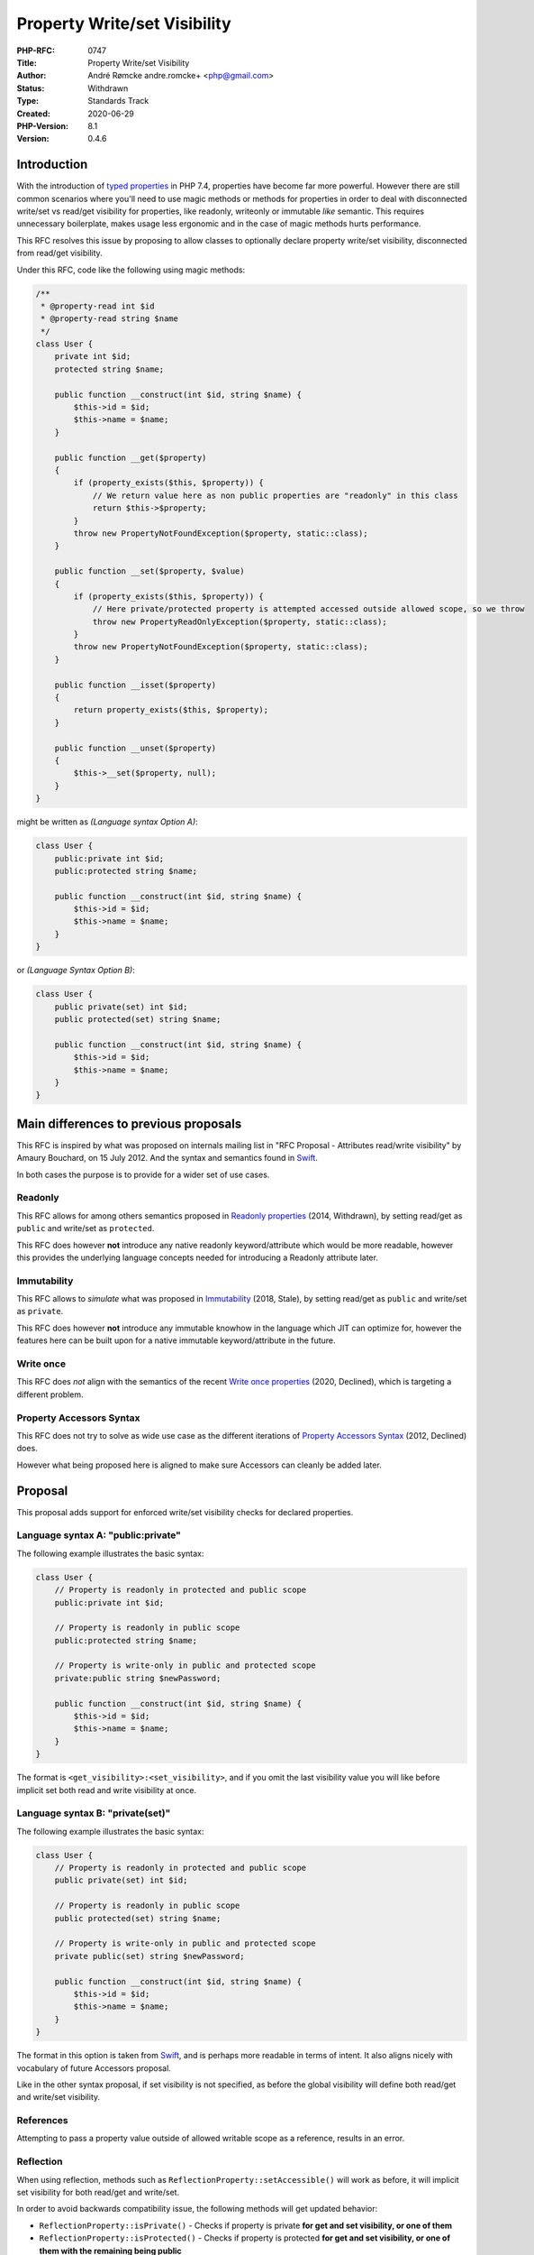 Property Write/set Visibility
=============================

:PHP-RFC: 0747
:Title: Property Write/set Visibility
:Author: André Rømcke andre.romcke+ <php@gmail.com>
:Status: Withdrawn
:Type: Standards Track
:Created: 2020-06-29
:PHP-Version: 8.1
:Version: 0.4.6

Introduction
------------

With the introduction of `typed properties </rfc/typed_properties_v2>`__
in PHP 7.4, properties have become far more powerful. However there are
still common scenarios where you'll need to use magic methods or methods
for properties in order to deal with disconnected write/set vs read/get
visibility for properties, like readonly, writeonly or immutable *like*
semantic. This requires unnecessary boilerplate, makes usage less
ergonomic and in the case of magic methods hurts performance.

This RFC resolves this issue by proposing to allow classes to optionally
declare property write/set visibility, disconnected from read/get
visibility.

Under this RFC, code like the following using magic methods:

.. code:: php

   /**
    * @property-read int $id
    * @property-read string $name
    */
   class User {
       private int $id;
       protected string $name;

       public function __construct(int $id, string $name) {
           $this->id = $id;
           $this->name = $name;
       }

       public function __get($property)
       {
           if (property_exists($this, $property)) {
               // We return value here as non public properties are "readonly" in this class
               return $this->$property;
           }
           throw new PropertyNotFoundException($property, static::class);
       }

       public function __set($property, $value)
       {
           if (property_exists($this, $property)) {
               // Here private/protected property is attempted accessed outside allowed scope, so we throw
               throw new PropertyReadOnlyException($property, static::class);
           }
           throw new PropertyNotFoundException($property, static::class);
       }

       public function __isset($property)
       {
           return property_exists($this, $property);
       }

       public function __unset($property)
       {
           $this->__set($property, null);
       }
   }

might be written as *(Language syntax Option A)*:

.. code:: php

   class User {
       public:private int $id;
       public:protected string $name;

       public function __construct(int $id, string $name) {
           $this->id = $id;
           $this->name = $name;
       }
   }

or *(Language Syntax Option B)*:

.. code:: php

   class User {
       public private(set) int $id;
       public protected(set) string $name;

       public function __construct(int $id, string $name) {
           $this->id = $id;
           $this->name = $name;
       }
   }

Main differences to previous proposals
--------------------------------------

This RFC is inspired by what was proposed on internals mailing list in
"RFC Proposal - Attributes read/write visibility" by Amaury Bouchard, on
15 July 2012. And the syntax and semantics found in
`Swift <https://docs.swift.org/swift-book/LanguageGuide/AccessControl.html#ID18>`__.

In both cases the purpose is to provide for a wider set of use cases.

Readonly
~~~~~~~~

This RFC allows for among others semantics proposed in `Readonly
properties </rfc/readonly_properties>`__ (2014, Withdrawn), by setting
read/get as ``public`` and write/set as ``protected``.

This RFC does however **not** introduce any native readonly
keyword/attribute which would be more readable, however this provides
the underlying language concepts needed for introducing a Readonly
attribute later.

Immutability
~~~~~~~~~~~~

This RFC allows to *simulate* what was proposed in
`Immutability </rfc/immutability>`__ (2018, Stale), by setting read/get
as ``public`` and write/set as ``private``.

This RFC does however **not** introduce any immutable knowhow in the
language which JIT can optimize for, however the features here can be
built upon for a native immutable keyword/attribute in the future.

Write once
~~~~~~~~~~

This RFC does *not* align with the semantics of the recent `Write once
properties </rfc/write_once_properties>`__ (2020, Declined), which is
targeting a different problem.

Property Accessors Syntax
~~~~~~~~~~~~~~~~~~~~~~~~~

This RFC does not try to solve as wide use case as the different
iterations of `Property Accessors
Syntax </rfc/propertygetsetsyntax-v1.2>`__ (2012, Declined) does.

However what being proposed here is aligned to make sure Accessors can
cleanly be added later.

Proposal
--------

This proposal adds support for enforced write/set visibility checks for
declared properties.

Language syntax A: "public:private"
~~~~~~~~~~~~~~~~~~~~~~~~~~~~~~~~~~~

The following example illustrates the basic syntax:

.. code:: php

   class User {
       // Property is readonly in protected and public scope
       public:private int $id;

       // Property is readonly in public scope
       public:protected string $name;
       
       // Property is write-only in public and protected scope
       private:public string $newPassword;

       public function __construct(int $id, string $name) {
           $this->id = $id;
           $this->name = $name;
       }
   }

The format is ``<get_visibility>:<set_visibility>``, and if you omit the
last visibility value you will like before implicit set both read and
write visibility at once.

Language syntax B: "private(set)"
~~~~~~~~~~~~~~~~~~~~~~~~~~~~~~~~~

The following example illustrates the basic syntax:

.. code:: php

   class User {
       // Property is readonly in protected and public scope
       public private(set) int $id;

       // Property is readonly in public scope
       public protected(set) string $name;
       
       // Property is write-only in public and protected scope
       private public(set) string $newPassword;

       public function __construct(int $id, string $name) {
           $this->id = $id;
           $this->name = $name;
       }
   }

The format in this option is taken from
`Swift <https://docs.swift.org/swift-book/LanguageGuide/AccessControl.html#ID18>`__,
and is perhaps more readable in terms of intent. It also aligns nicely
with vocabulary of future Accessors proposal.

Like in the other syntax proposal, if set visibility is not specified,
as before the global visibility will define both read/get and write/set
visibility.

References
~~~~~~~~~~

Attempting to pass a property value outside of allowed writable scope as
a reference, results in an error.

Reflection
~~~~~~~~~~

When using reflection, methods such as
``ReflectionProperty::setAccessible()`` will work as before, it will
implicit set visibility for both read/get and write/set.

In order to avoid backwards compatibility issue, the following methods
will get updated behavior:

-  ``ReflectionProperty::isPrivate()`` - Checks if property is private
   **for get and set visibility, or one of them**
-  ``ReflectionProperty::isProtected()`` - Checks if property is
   protected **for get and set visibility, or one of them with the
   remaining being public**
-  ``ReflectionProperty::isPublic()`` - Checks if property is public
   **for get and set visibility**

The following methods needs to be added to detect different read vs
write visibility:

-  ``ReflectionProperty::isSetPrivate()`` - Checks if property is
   writable in private
-  ``ReflectionProperty::isSetProtected()`` - Checks if property is
   writable in protected
-  ``ReflectionProperty::isSetPublic()`` - Checks if property is
   writable in public

-  ``ReflectionProperty::isGetPrivate()`` - Checks if property is
   readable in private
-  ``ReflectionProperty::isGetProtected()`` - Checks if property is
   readable in protected
-  ``ReflectionProperty::isGetPublic()`` - Checks if property is
   readable in public

*TODO: ``Reflection::getModifiers()`` and
``Reflection::getModifierNames()`` will need adaption too*

Discussions
-----------

Language Syntax
~~~~~~~~~~~~~~~

The format options being proposed here are open for discussion, and
additional proposal can be made on internals list.

Plain "public private $var" was on purpose skipped as it is less
readable and could easily cause issues for
``Reflection::getModifierNames()``.

Why not a Readonly keyword/attribute
~~~~~~~~~~~~~~~~~~~~~~~~~~~~~~~~~~~~

Several comments are pointing out that ``readonly``, ``writeonly``,
``immutable`` keywords/attributes would be more readable, and this is
true. However what is proposed here is made in such a way that for
instance a ``Readonly`` attribute can be introduced more easily in the
future.

AS in, if the language don't have a concept for write/set property
visibility, then we'll end up with having to introduce reflection api
that are tied in to the keyword/attribute introduced instead, as opposed
to the underlying concept.

Backward Incompatible Changes
-----------------------------

Code that acts on Reflection to check for visibility, *should* be
adapted to take advantage of the more fine grained read or write
visibility check methods.

Proposed PHP Version(s)
-----------------------

Next PHP version, 8.1 suggested.

Impact on extensions
--------------------

More future extension code, and possible SPL code, can be written in PHP
instead. This is in-line with other features already accepted for PHP
8.0.

Besides that existing PHP extensions working with visibility on
properties will need to be adapted.

Performance
-----------

*Performance tests will need to be done once there is an implementation
of this. Both for overhead on properties, as well as measuring benefit
over using magic methods.*

Vote
----

As this is a language change, a 2/3 majority is required.

.. _references-1:

References
----------

-  `Swift setter access
   level <https://docs.swift.org/swift-book/LanguageGuide/AccessControl.html#ID18>`__
-  `C# readonly
   fields <https://docs.microsoft.com/en-us/dotnet/csharp/language-reference/language-specification/classes#readonly-fields>`__,
   semantically similar to what is referred to as "immutable" here.
-  `Rust readonly create <https://docs.rs/readonly/0.1.6/readonly/>`__

Errata
------

*If there are any edge-cases found during implementation, they will
appear here.*

Changelog
---------

Significant changes to the RFC are noted here.

-  2020-06-29 Adapt for initial feedback, add syntax proposal aligned
   with Swift
-  2020-06-28 Simplify Reflection API proposal, add syntax alternatives
   for discussion
-  2020-06-25 Focus on write visibility proposal
-  2020-06-20 Initial early draft to get feedback on direction between
   visibility, readonly/immutable keywords or attributes

Additional Metadata
-------------------

:Discussion: https://externals.io/message/110768
:First Published At: http://wiki.php.net/rfc/readonly_and_immutable_properties
:Original Authors: André Rømcke andre.romcke+php@gmail.com
:Original PHP Version: PHP 8.1
:Original Status: Under Discussion
:Slug: property_write_visibility
:Wiki URL: https://wiki.php.net/rfc/property_write_visibility
